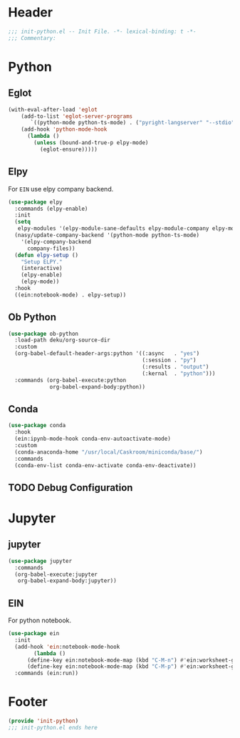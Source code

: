 * Header
#+begin_src emacs-lisp
  ;;; init-python.el -- Init File. -*- lexical-binding: t -*-
  ;;; Commentary:

#+end_src

* Python
** Eglot
#+begin_src emacs-lisp
  (with-eval-after-load 'eglot
      (add-to-list 'eglot-server-programs
		 `((python-mode python-ts-mode) . ("pyright-langserver" "--stdio")))
      (add-hook 'python-mode-hook
		(lambda ()
		  (unless (bound-and-true-p elpy-mode)
		    (eglot-ensure)))))
#+end_src
** Elpy
For =EIN= use elpy company backend.
#+begin_src emacs-lisp
  (use-package elpy
    :commands (elpy-enable)
    :init
    (setq
     elpy-modules '(elpy-module-sane-defaults elpy-module-company elpy-module-eldoc))
    (nasy/update-company-backend '(python-mode python-ts-mode)
      '(elpy-company-backend
        company-files))
    (defun elpy-setup ()
      "Setup ELPY."
      (interactive)
      (elpy-enable)
      (elpy-mode))
    :hook
    ((ein:notebook-mode) . elpy-setup))
#+end_src
** Ob Python
#+begin_src emacs-lisp
  (use-package ob-python
    :load-path deku/org-source-dir
    :custom
    (org-babel-default-header-args:python '((:async   . "yes")
                                            (:session . "py")
                                            (:results . "output")
                                            (:kernal  . "python")))
    :commands (org-babel-execute:python
               org-babel-expand-body:python))
#+end_src

** Conda
#+begin_src emacs-lisp
    (use-package conda
      :hook
      (ein:ipynb-mode-hook conda-env-autoactivate-mode)
      :custom
      (conda-anaconda-home "/usr/local/Caskroom/miniconda/base/")
      :commands
      (conda-env-list conda-env-activate conda-env-deactivate))

#+end_src
** TODO Debug Configuration

* Jupyter
** jupyter
#+begin_src emacs-lisp
  (use-package jupyter
    :commands
    (org-babel-execute:jupyter
     org-babel-expand-body:jupyter))
#+end_src

** EIN
For python notebook.
#+begin_src emacs-lisp
  (use-package ein
    :init
    (add-hook 'ein:notebook-mode-hook
	      (lambda ()
		(define-key ein:notebook-mode-map (kbd "C-M-n") #'ein:worksheet-goto-next-input-km)
		(define-key ein:notebook-mode-map (kbd "C-M-p") #'ein:worksheet-goto-prev-input-km)))
    :commands (ein:run))
#+end_src

* Footer
#+begin_src emacs-lisp
(provide 'init-python)
;;; init-python.el ends here
#+end_src
